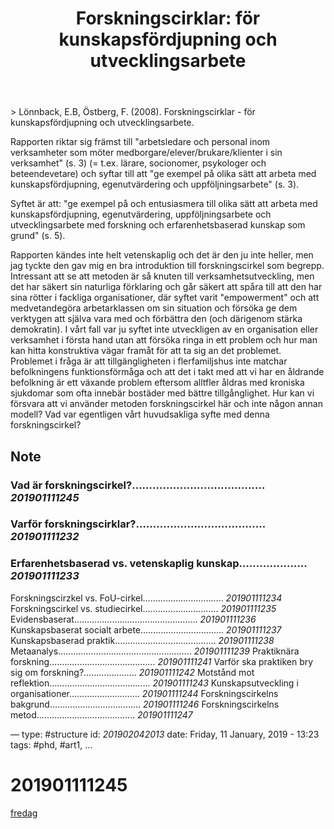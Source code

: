 #+TITLE: Forskningscirklar: för kunskapsfördjupning och utvecklingsarbete
#+ROAM_KEY: cite:lonnback2007forskningscirklar

> Lönnback, E.B, Östberg, F. (2008). Forskningscirklar - för kunskapsfördjupning och utvecklingsarbete.

Rapporten riktar sig främst till "arbetsledare och personal inom verksamheter som möter medborgare/elever/brukare/klienter i sin verksamhet" (s. 3) (= t.ex. lärare, socionomer, psykologer och beteendevetare) och syftar till att "ge exempel på olika sätt att arbeta med kunskapsfördjupning, egenutvärdering och uppföljningsarbete" (s. 3).

Syftet är att: "ge exempel på och entusiasmera till olika sätt att arbeta med kunskapsfördjupning, egenutvärdering, uppföljningsarbete och utvecklingsarbete med forskning och erfarenhetsbaserad kunskap som grund" (s. 5).

Rapporten kändes inte helt vetenskaplig och det är den ju inte heller, men jag tyckte den gav mig en bra introduktion till forskningscirkel som begrepp. Intressant att se att metoden är så knuten till verksamhetsutveckling, men det har säkert sin naturliga förklaring och går säkert att spåra till att den har sina rötter i fackliga organisationer, där syftet varit "empowerment" och att medvetandegöra arbetarklassen om sin situation och försöka ge dem verktygen att själva vara med och förbättra den (och därigenom stärka demokratin). I vårt fall var ju syftet inte utveckligen av en organisation eller verksamhet i första hand utan att försöka ringa in ett problem och hur man kan hitta konstruktiva vägar framåt för att ta sig an det problemet. Problemet i fråga är att tillgängligheten i flerfamiljshus inte matchar befolkningens funktionsförmåga och att det i takt med att vi har en åldrande befolkning är ett växande problem eftersom alltfler åldras med kroniska sjukdomar som ofta innebär bostäder med bättre tillgånglighet. Hur kan vi försvara att vi använder metoden forskningscirkel här och inte någon annan modell? Vad var egentligen vårt huvudsakliga syfte med denna forskningscirkel?

** Note
*** Vad är forskningscirkel?....................................... [[201901111245]]
*** Varför forskningscirklar?...................................... [[201901111232]]
*** Erfarenhetsbaserad vs. vetenskaplig kunskap.................... [[201901111233]]
Forskningscirzkel vs. FoU-cirkel................................ [[201901111234]]
Forskningscirkel vs. studiecirkel.............................. [[201901111235]]
Evidensbaserat................................................. [[201901111236]]
Kunskapsbaserat socialt arbete................................. [[201901111237]]
Kunskapsbaserad praktik........................................ [[201901111238]]
Metaanalys..................................................... [[201901111239]]
Praktiknära forskning.......................................... [[201901111241]]
Varför ska praktiken bry sig om forskning?..................... [[201901111242]]
Motstånd mot reflektion........................................ [[201901111243]]
Kunskapsutveckling i organisationer............................ [[201901111244]]
Forskningscirkelns bakgrund.................................... [[201901111246]]
Forskningscirkelns metod....................................... [[201901111247]]

---
type: #structure
id: [[201902042013]]
date: Friday, 11 January, 2019 - 13:23
tags: #phd, #art1, 
...

* 201901111245
[[file:20210417025649-fredag.org][fredag]]
